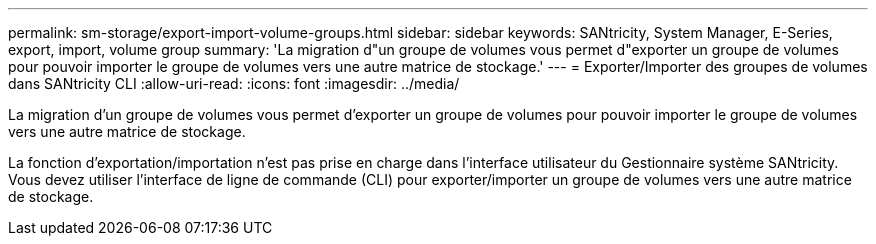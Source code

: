 ---
permalink: sm-storage/export-import-volume-groups.html 
sidebar: sidebar 
keywords: SANtricity, System Manager, E-Series, export, import, volume group 
summary: 'La migration d"un groupe de volumes vous permet d"exporter un groupe de volumes pour pouvoir importer le groupe de volumes vers une autre matrice de stockage.' 
---
= Exporter/Importer des groupes de volumes dans SANtricity CLI
:allow-uri-read: 
:icons: font
:imagesdir: ../media/


[role="lead"]
La migration d'un groupe de volumes vous permet d'exporter un groupe de volumes pour pouvoir importer le groupe de volumes vers une autre matrice de stockage.

La fonction d'exportation/importation n'est pas prise en charge dans l'interface utilisateur du Gestionnaire système SANtricity. Vous devez utiliser l'interface de ligne de commande (CLI) pour exporter/importer un groupe de volumes vers une autre matrice de stockage.
